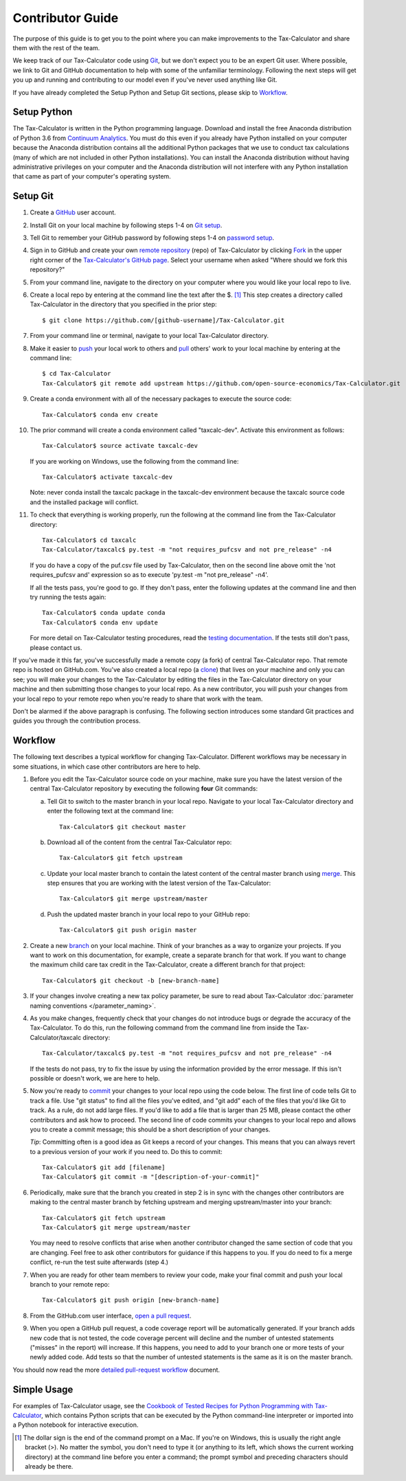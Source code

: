 Contributor Guide
=================

The purpose of this guide is to get you to the point where you can
make improvements to the Tax-Calculator and share them with the rest
of the team.

We keep track of our Tax-Calculator code using `Git`_, but we don't
expect you to be an expert Git user. Where possible, we link to Git
and GitHub documentation to help with some of the unfamiliar
terminology. Following the next steps will get you up and running and
contributing to our model even if you've never used anything like Git.

If you have already completed the Setup Python and Setup Git sections,
please skip to `Workflow`_.

Setup Python
-------------

The Tax-Calculator is written in the Python programming language.
Download and install the free Anaconda distribution of Python 3.6 from
`Continuum Analytics`_.  You must do this even if you already have
Python installed on your computer because the Anaconda distribution
contains all the additional Python packages that we use to conduct tax
calculations (many of which are not included in other Python
installations).  You can install the Anaconda distribution without
having administrative privileges on your computer and the Anaconda
distribution will not interfere with any Python installation that came
as part of your computer's operating system.

Setup Git
----------

1. Create a `GitHub`_ user account.

2. Install Git on your local machine by following steps 1-4 on `Git
   setup`_.

3. Tell Git to remember your GitHub password by following steps 1-4 on
   `password setup`_.

4. Sign in to GitHub and create your own `remote`_ `repository`_
   (repo) of Tax-Calculator by clicking `Fork`_ in the upper
   right corner of the `Tax-Calculator's GitHub page`_. Select your
   username when asked "Where should we fork this repository?"

5. From your command line, navigate to the directory on your computer
   where you would like your local repo to live.

6. Create a local repo by entering at the command line the text after
   the $. [1]_ This step creates a directory called Tax-Calculator in
   the directory that you specified in the prior step::

      $ git clone https://github.com/[github-username]/Tax-Calculator.git

7. From your command line or terminal, navigate to your local
   Tax-Calculator directory.

8. Make it easier to `push`_ your local work to others and `pull`_
   others' work to your local machine by entering at the command line::

      $ cd Tax-Calculator
      Tax-Calculator$ git remote add upstream https://github.com/open-source-economics/Tax-Calculator.git

9. Create a conda environment with all of the necessary packages to
   execute the source code::

      Tax-Calculator$ conda env create

10. The prior command will create a conda environment called "taxcalc-dev".
    Activate this environment as follows::

      Tax-Calculator$ source activate taxcalc-dev

    If you are working on Windows, use the following from the command line::

      Tax-Calculator$ activate taxcalc-dev

    Note: never conda install the taxcalc package in the taxcalc-dev
    environment because the taxcalc source code and the installed package
    will conflict.

11. To check that everything is working properly, run the following at
    the command line from the Tax-Calculator directory::

      Tax-Calculator$ cd taxcalc
      Tax-Calculator/taxcalc$ py.test -m "not requires_pufcsv and not pre_release" -n4

    If you do have a copy of the puf.csv file used by Tax-Calculator,
    then on the second line above omit the 'not requires_pufcsv and'
    expression so as to execute 'py.test -m "not pre_release" -n4'.

    If all the tests pass, you're good to go. If they don't pass, enter
    the following updates at the command line and then try running the
    tests again::

      Tax-Calculator$ conda update conda
      Tax-Calculator$ conda env update

    For more detail on Tax-Calculator testing procedures, read the
    `testing documentation`_.  If the tests still don't pass, please
    contact us.

If you've made it this far, you've successfully made a remote copy (a
fork) of central Tax-Calculator repo. That remote repo is hosted on
GitHub.com. You've also created a local repo (a `clone`_) that lives
on your machine and only you can see; you will make your changes to
the Tax-Calculator by editing the files in the Tax-Calculator
directory on your machine and then submitting those changes to your
local repo. As a new contributor, you will push your changes from your
local repo to your remote repo when you're ready to share that work
with the team.

Don't be alarmed if the above paragraph is confusing. The following
section introduces some standard Git practices and guides you through
the contribution process.

.. _Workflow:

Workflow
--------

The following text describes a typical workflow for changing
Tax-Calculator.  Different workflows may be necessary in some
situations, in which case other contributors are here to help.

1. Before you edit the Tax-Calculator source code on your machine,
   make sure you have the latest version of the central Tax-Calculator
   repository by executing the following **four** Git commands:

   a. Tell Git to switch to the master branch in your local repo.
      Navigate to your local Tax-Calculator directory and enter the
      following text at the command line::

        Tax-Calculator$ git checkout master

   b. Download all of the content from the central Tax-Calculator repo::

        Tax-Calculator$ git fetch upstream

   c. Update your local master branch to contain the latest content of
      the central master branch using `merge`_. This step ensures that
      you are working with the latest version of the Tax-Calculator::

        Tax-Calculator$ git merge upstream/master

   d. Push the updated master branch in your local repo to your GitHub repo::

        Tax-Calculator$ git push origin master

2. Create a new `branch`_ on your local machine. Think of your
   branches as a way to organize your projects. If you want to work on
   this documentation, for example, create a separate branch for that
   work. If you want to change the maximum child care tax credit in
   the Tax-Calculator, create a different branch for that project::

     Tax-Calculator$ git checkout -b [new-branch-name]

3. If your changes involve creating a new tax policy parameter, be
   sure to read about Tax-Calculator :doc:`parameter naming
   conventions </parameter_naming>`.

4. As you make changes, frequently check that your changes do not
   introduce bugs or degrade the accuracy of the Tax-Calculator. To do
   this, run the following command from the command line from inside
   the Tax-Calculator/taxcalc directory::

     Tax-Calculator/taxcalc$ py.test -m "not requires_pufcsv and not pre_release" -n4

   If the tests do not pass, try to fix the issue by using the
   information provided by the error message. If this isn't possible
   or doesn't work, we are here to help.

5. Now you're ready to `commit`_ your changes to your local repo using
   the code below. The first line of code tells Git to track a
   file. Use "git status" to find all the files you've edited, and
   "git add" each of the files that you'd like Git to track. As a
   rule, do not add large files. If you'd like to add a file that is
   larger than 25 MB, please contact the other contributors and ask how to
   proceed. The second line of code commits your changes to your local
   repo and allows you to create a commit message; this should be a
   short description of your changes.

   *Tip*: Committing often is a good idea as Git keeps a record of
   your changes. This means that you can always revert to a previous
   version of your work if you need to.  Do this to commit::

     Tax-Calculator$ git add [filename]
     Tax-Calculator$ git commit -m "[description-of-your-commit]"

6. Periodically, make sure that the branch you created in step 2
   is in sync with the changes other contributors are making to
   the central master branch by fetching upstream and merging
   upstream/master into your branch::

      Tax-Calculator$ git fetch upstream
      Tax-Calculator$ git merge upstream/master

   You may need to resolve conflicts that arise when another
   contributor changed the same section of code that you are
   changing. Feel free to ask other contributors for guidance
   if this happens to you. If you do need to fix a merge
   conflict, re-run the test suite afterwards (step 4.)

7. When you are ready for other team members to review your code, make
   your final commit and push your local branch to your remote repo::

     Tax-Calculator$ git push origin [new-branch-name]

8. From the GitHub.com user interface, `open a pull request`_.

9. When you open a GitHub pull request, a code coverage report will be
   automatically generated.  If your branch adds new code that is not
   tested, the code coverage percent will decline and the number of
   untested statements ("misses" in the report) will increase.  If
   this happens, you need to add to your branch one or more tests of
   your newly added code.  Add tests so that the number of untested
   statements is the same as it is on the master branch.

You should now read the more `detailed pull-request workflow`_ document.

   
Simple Usage
------------

For examples of Tax-Calculator usage, see the `Cookbook of Tested
Recipes for Python Programming with Tax-Calculator`_, which contains
Python scripts that can be executed by the Python command-line
interpreter or imported into a Python notebook for interactive execution.


.. [1] The dollar sign is the end of the command prompt on a Mac.  If
       you're on Windows, this is usually the right angle bracket (>).
       No matter the symbol, you don't need to type it (or anything to
       its left, which shows the current working directory) at the
       command line before you enter a command; the prompt symbol and
       preceding characters should already be there.


.. _`Git`:
   https://help.github.com/articles/github-glossary/#git

.. _`quant econ`:
   http://quant-econ.net/py/learning_python.html

.. _`GitHub`:
   https://github.com/

.. _`Git setup`:
   https://help.github.com/articles/set-up-git/

.. _`Fork`:
   https://help.github.com/articles/github-glossary/#fork

.. _`password setup`:
   https://help.github.com/articles/caching-your-github-password-in-git/

.. _`Tax-Calculator's GitHub page`:
   https://github.com/open-source-economics/Tax-Calculator

.. _`repository`:
   https://help.github.com/articles/github-glossary/#repository

.. _`push`:
   https://help.github.com/articles/github-glossary/#push

.. _`pull`:
   https://help.github.com/articles/github-glossary/#pull

.. _`Github Flow`:
   https://guides.github.com/introduction/flow/

.. _`Continuum Analytics`:
   http://www.continuum.io/downloads

.. _`remote`:
   https://help.github.com/articles/github-glossary/#remote

.. _`testing documentation`:
   https://github.com/open-source-economics/Tax-Calculator/blob/master/TESTING.md

.. _`clone`:
   https://help.github.com/articles/github-glossary/#clone

.. _`branch`:
   https://help.github.com/articles/github-glossary/#branch

.. _`merge`:
   https://help.github.com/articles/github-glossary/#merge

.. _`commit`:
   https://help.github.com/articles/github-glossary/#commit

.. _`fetch`:
   https://help.github.com/articles/github-glossary/#fetch

.. _`upstream`:
   https://help.github.com/articles/github-glossary/#upstream

.. _`pull request`:
   https://help.github.com/articles/github-glossary/#pull-request

.. _`open a pull request`:
   https://help.github.com/articles/creating-a-pull-request/#creating-the-pull-request

.. _`Cookbook of Tested Recipes for Python Programming with Tax-Calculator`:
   https://github.com/open-source-economics/Tax-Calculator/blob/master/docs/cookbook.html

.. _`detailed pull-request workflow`:
   https://github.com/open-source-economics/Tax-Calculator/blob/master/WORKFLOW.md#tax-calculator-pull-request-workflow

